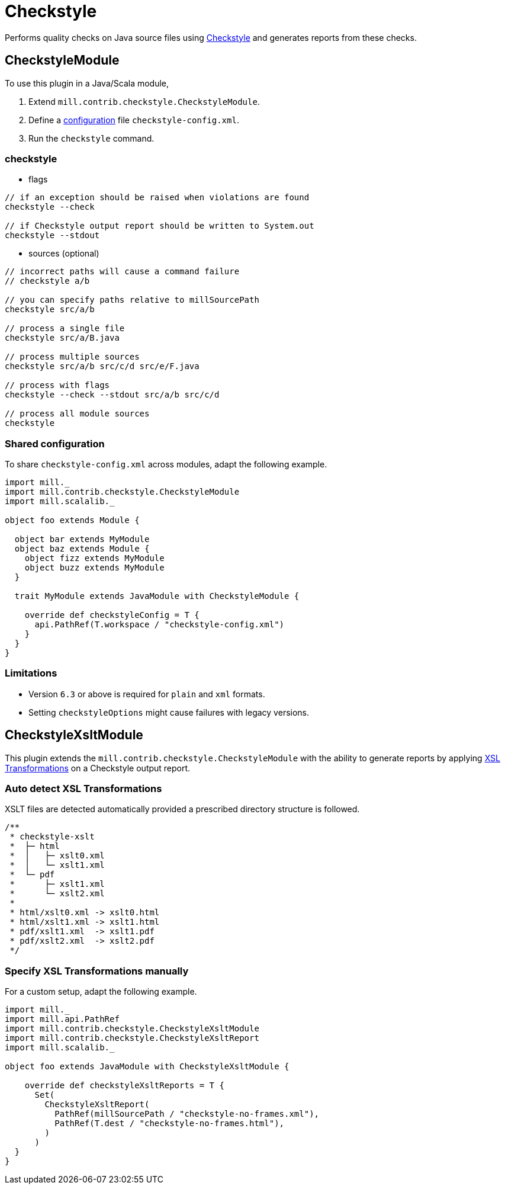 = Checkstyle
:page-aliases: Plugin_Checkstyle.adoc

Performs quality checks on Java source files using https://checkstyle.org[Checkstyle] and generates reports from these checks.

== CheckstyleModule

To use this plugin in a Java/Scala module,

1. Extend `mill.contrib.checkstyle.CheckstyleModule`.
2. Define a https://checkstyle.org/config.html[configuration] file `checkstyle-config.xml`.
3. Run the `checkstyle` command.

=== checkstyle

- flags
[source,sh]
----

// if an exception should be raised when violations are found
checkstyle --check

// if Checkstyle output report should be written to System.out
checkstyle --stdout
----

- sources (optional)
[source,sh]
----
// incorrect paths will cause a command failure
// checkstyle a/b

// you can specify paths relative to millSourcePath
checkstyle src/a/b

// process a single file
checkstyle src/a/B.java

// process multiple sources
checkstyle src/a/b src/c/d src/e/F.java

// process with flags
checkstyle --check --stdout src/a/b src/c/d

// process all module sources
checkstyle
----

=== Shared configuration

To share `checkstyle-config.xml` across modules, adapt the following example.
[source,scala]
----
import mill._
import mill.contrib.checkstyle.CheckstyleModule
import mill.scalalib._

object foo extends Module {

  object bar extends MyModule
  object baz extends Module {
    object fizz extends MyModule
    object buzz extends MyModule
  }

  trait MyModule extends JavaModule with CheckstyleModule {

    override def checkstyleConfig = T {
      api.PathRef(T.workspace / "checkstyle-config.xml")
    }
  }
}
----


=== Limitations

- Version `6.3` or above is required for `plain` and `xml` formats.
- Setting `checkstyleOptions` might cause failures with legacy versions.

== CheckstyleXsltModule

This plugin extends the `mill.contrib.checkstyle.CheckstyleModule` with the ability to generate reports by applying https://www.w3.org/TR/xslt/[XSL Transformations] on a Checkstyle output report.

=== Auto detect XSL Transformations

XSLT files are detected automatically provided a prescribed directory structure is followed.
[source,scala]
----
/**
 * checkstyle-xslt
 *  ├─ html
 *  │   ├─ xslt0.xml
 *  │   └─ xslt1.xml
 *  └─ pdf
 *      ├─ xslt1.xml
 *      └─ xslt2.xml
 *
 * html/xslt0.xml -> xslt0.html
 * html/xslt1.xml -> xslt1.html
 * pdf/xslt1.xml  -> xslt1.pdf
 * pdf/xslt2.xml  -> xslt2.pdf
 */
----

=== Specify XSL Transformations manually

For a custom setup, adapt the following example.
[source,scala]
----
import mill._
import mill.api.PathRef
import mill.contrib.checkstyle.CheckstyleXsltModule
import mill.contrib.checkstyle.CheckstyleXsltReport
import mill.scalalib._

object foo extends JavaModule with CheckstyleXsltModule {

    override def checkstyleXsltReports = T {
      Set(
        CheckstyleXsltReport(
          PathRef(millSourcePath / "checkstyle-no-frames.xml"),
          PathRef(T.dest / "checkstyle-no-frames.html"),
        )
      )
  }
}
----
